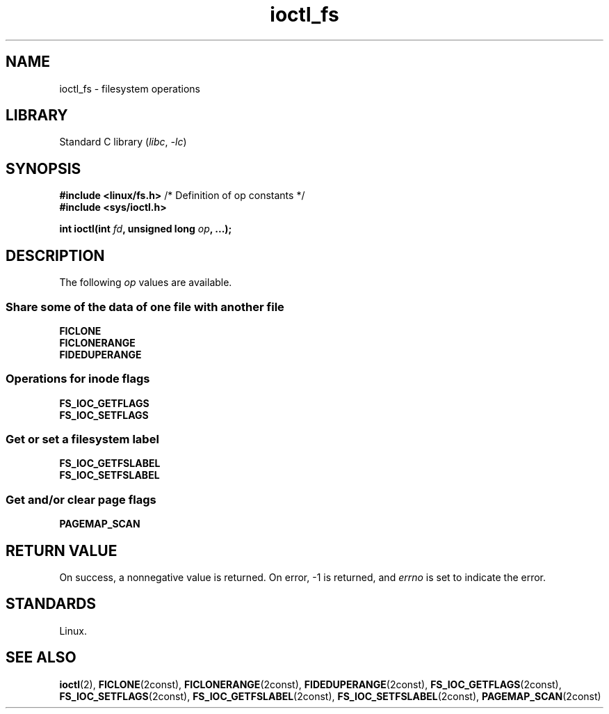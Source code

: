 .\" Copyright 2024, Alejandro Colomar <alx@kernel.org>
.\"
.\" SPDX-License-Identifier: Linux-man-pages-copyleft
.\"
.TH ioctl_fs 2 (date) "Linux man-pages (unreleased)"
.SH NAME
ioctl_fs
\-
filesystem operations
.SH LIBRARY
Standard C library
.RI ( libc ", " \-lc )
.SH SYNOPSIS
.nf
.BR "#include <linux/fs.h>" "  /* Definition of op constants */"
.B #include <sys/ioctl.h>
.P
.BI "int ioctl(int " fd ", unsigned long " op ", ...);"
.fi
.SH DESCRIPTION
The following
.I op
values are available.
.SS Share some of the data of one file with another file
.TP
.B FICLONE
.TQ
.B FICLONERANGE
.TP
.B FIDEDUPERANGE
.SS Operations for inode flags
.TP
.B FS_IOC_GETFLAGS
.TQ
.B FS_IOC_SETFLAGS
.SS Get or set a filesystem label
.TP
.B FS_IOC_GETFSLABEL
.TQ
.B FS_IOC_SETFSLABEL
.SS Get and/or clear page flags
.TP
.B PAGEMAP_SCAN
.SH RETURN VALUE
On success,
a nonnegative value is returned.
On error, \-1 is returned, and
.I errno
is set to indicate the error.
.SH STANDARDS
Linux.
.SH SEE ALSO
.BR ioctl (2),
.BR FICLONE (2const),
.BR FICLONERANGE (2const),
.BR FIDEDUPERANGE (2const),
.BR FS_IOC_GETFLAGS (2const),
.BR FS_IOC_SETFLAGS (2const),
.BR FS_IOC_GETFSLABEL (2const),
.BR FS_IOC_SETFSLABEL (2const),
.BR PAGEMAP_SCAN (2const)
